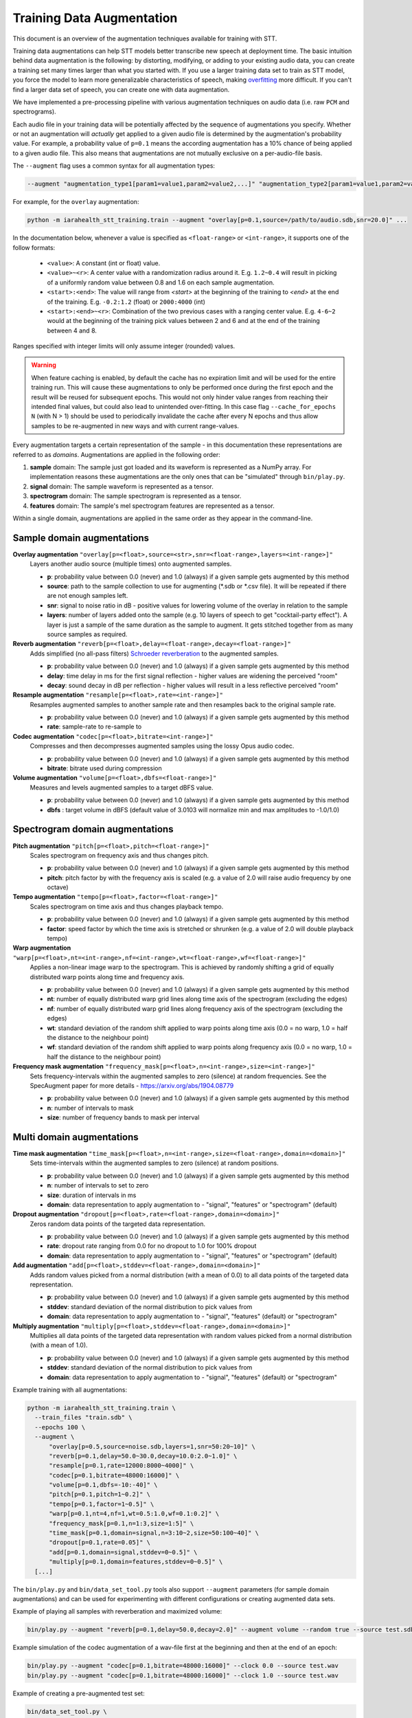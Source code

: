 .. _training-data-augmentation:

Training Data Augmentation
==========================

This document is an overview of the augmentation techniques available for training with STT.

Training data augmentations can help STT models better transcribe new speech at deployment time. The basic intuition behind data augmentation is the following: by distorting, modifying, or adding to your existing audio data, you can create a training set many times larger than what you started with. If you use a larger training data set to train as STT model, you force the model to learn more generalizable characteristics of speech, making `overfitting <https://en.wikipedia.org/wiki/Overfitting>`_ more difficult. If you can't find a larger data set of speech, you can create one with data augmentation.

We have implemented a pre-processing pipeline with various augmentation techniques on audio data (i.e. raw ``PCM`` and spectrograms).

Each audio file in your training data will be potentially affected by the sequence of augmentations you specify. Whether or not an augmentation will *actually* get applied to a given audio file is determined by the augmentation's probability value. For example, a probability value of ``p=0.1`` means the according augmentation has a 10% chance of being applied to a given audio file. This also means that augmentations are not mutually exclusive on a per-audio-file basis.

The ``--augment`` flag uses a common syntax for all augmentation types:

.. code-block::

  --augment "augmentation_type1[param1=value1,param2=value2,...]" "augmentation_type2[param1=value1,param2=value2,...]" ...

For example, for the ``overlay`` augmentation:

.. code-block::

  python -m iarahealth_stt_training.train --augment "overlay[p=0.1,source=/path/to/audio.sdb,snr=20.0]" ...

In the documentation below, whenever a value is specified as ``<float-range>`` or ``<int-range>``, it supports one of the follow formats:

  * ``<value>``: A constant (int or float) value.

  * ``<value>~<r>``: A center value with a randomization radius around it. E.g. ``1.2~0.4`` will result in picking of a uniformly random value between 0.8 and 1.6 on each sample augmentation.

  * ``<start>:<end>``: The value will range from `<start>` at the beginning of the training to `<end>` at the end of the training. E.g. ``-0.2:1.2`` (float) or ``2000:4000`` (int)

  * ``<start>:<end>~<r>``: Combination of the two previous cases with a ranging center value. E.g. ``4-6~2`` would at the beginning of the training pick values between 2 and 6 and at the end of the training between 4 and 8.

Ranges specified with integer limits will only assume integer (rounded) values.

.. warning::
    When feature caching is enabled, by default the cache has no expiration limit and will be used for the entire training run. This will cause these augmentations to only be performed once during the first epoch and the result will be reused for subsequent epochs. This would not only hinder value ranges from reaching their intended final values, but could also lead to unintended over-fitting. In this case flag ``--cache_for_epochs N`` (with N > 1) should be used to periodically invalidate the cache after every N epochs and thus allow samples to be re-augmented in new ways and with current range-values.

Every augmentation targets a certain representation of the sample - in this documentation these representations are referred to as *domains*.
Augmentations are applied in the following order:

1. **sample** domain: The sample just got loaded and its waveform is represented as a NumPy array. For implementation reasons these augmentations are the only ones that can be "simulated" through ``bin/play.py``.

2. **signal** domain: The sample waveform is represented as a tensor.

3. **spectrogram** domain: The sample spectrogram is represented as a tensor.

4. **features** domain: The sample's mel spectrogram features are represented as a tensor.

Within a single domain, augmentations are applied in the same order as they appear in the command-line.


Sample domain augmentations
---------------------------

**Overlay augmentation** ``"overlay[p=<float>,source=<str>,snr=<float-range>,layers=<int-range>]"``
  Layers another audio source (multiple times) onto augmented samples.

  * **p**: probability value between 0.0 (never) and 1.0 (always) if a given sample gets augmented by this method

  * **source**: path to the sample collection to use for augmenting (\*.sdb or \*.csv file). It will be repeated if there are not enough samples left.

  * **snr**: signal to noise ratio in dB - positive values for lowering volume of the overlay in relation to the sample

  * **layers**: number of layers added onto the sample (e.g. 10 layers of speech to get "cocktail-party effect"). A layer is just a sample of the same duration as the sample to augment. It gets stitched together from as many source samples as required.


**Reverb augmentation** ``"reverb[p=<float>,delay=<float-range>,decay=<float-range>]"``
  Adds simplified (no all-pass filters) `Schroeder reverberation <https://ccrma.stanford.edu/~jos/pasp/Schroeder_Reverberators.html>`_ to the augmented samples.

  * **p**: probability value between 0.0 (never) and 1.0 (always) if a given sample gets augmented by this method

  * **delay**: time delay in ms for the first signal reflection - higher values are widening the perceived "room"

  * **decay**: sound decay in dB per reflection - higher values will result in a less reflective perceived "room"


**Resample augmentation** ``"resample[p=<float>,rate=<int-range>]"``
  Resamples augmented samples to another sample rate and then resamples back to the original sample rate.

  * **p**: probability value between 0.0 (never) and 1.0 (always) if a given sample gets augmented by this method

  * **rate**: sample-rate to re-sample to


**Codec augmentation** ``"codec[p=<float>,bitrate=<int-range>]"``
  Compresses and then decompresses augmented samples using the lossy Opus audio codec.

  * **p**: probability value between 0.0 (never) and 1.0 (always) if a given sample gets augmented by this method

  * **bitrate**: bitrate used during compression


**Volume augmentation** ``"volume[p=<float>,dbfs=<float-range>]"``
  Measures and levels augmented samples to a target dBFS value.

  * **p**: probability value between 0.0 (never) and 1.0 (always) if a given sample gets augmented by this method

  * **dbfs** : target volume in dBFS (default value of 3.0103 will normalize min and max amplitudes to -1.0/1.0)

Spectrogram domain augmentations
--------------------------------

**Pitch augmentation** ``"pitch[p=<float>,pitch=<float-range>]"``
  Scales spectrogram on frequency axis and thus changes pitch.

  * **p**: probability value between 0.0 (never) and 1.0 (always) if a given sample gets augmented by this method

  * **pitch**: pitch factor by with the frequency axis is scaled (e.g. a value of 2.0 will raise audio frequency by one octave)


**Tempo augmentation** ``"tempo[p=<float>,factor=<float-range>]"``
  Scales spectrogram on time axis and thus changes playback tempo.

  * **p**: probability value between 0.0 (never) and 1.0 (always) if a given sample gets augmented by this method

  * **factor**: speed factor by which the time axis is stretched or shrunken (e.g. a value of 2.0 will double playback tempo)


**Warp augmentation** ``"warp[p=<float>,nt=<int-range>,nf=<int-range>,wt=<float-range>,wf=<float-range>]"``
  Applies a non-linear image warp to the spectrogram. This is achieved by randomly shifting a grid of equally distributed warp points along time and frequency axis.

  * **p**: probability value between 0.0 (never) and 1.0 (always) if a given sample gets augmented by this method

  * **nt**: number of equally distributed warp grid lines along time axis of the spectrogram (excluding the edges)

  * **nf**: number of equally distributed warp grid lines along frequency axis of the spectrogram (excluding the edges)

  * **wt**: standard deviation of the random shift applied to warp points along time axis (0.0 = no warp, 1.0 = half the distance to the neighbour point)

  * **wf**: standard deviation of the random shift applied to warp points along frequency axis (0.0 = no warp, 1.0 = half the distance to the neighbour point)


**Frequency mask augmentation** ``"frequency_mask[p=<float>,n=<int-range>,size=<int-range>]"``
  Sets frequency-intervals within the augmented samples to zero (silence) at random frequencies. See the SpecAugment paper for more details - https://arxiv.org/abs/1904.08779

  * **p**: probability value between 0.0 (never) and 1.0 (always) if a given sample gets augmented by this method

  * **n**: number of intervals to mask

  * **size**: number of frequency bands to mask per interval

Multi domain augmentations
--------------------------

**Time mask augmentation** ``"time_mask[p=<float>,n=<int-range>,size=<float-range>,domain=<domain>]"``
  Sets time-intervals within the augmented samples to zero (silence) at random positions.

  * **p**: probability value between 0.0 (never) and 1.0 (always) if a given sample gets augmented by this method

  * **n**: number of intervals to set to zero

  * **size**: duration of intervals in ms

  * **domain**: data representation to apply augmentation to - "signal", "features" or "spectrogram" (default)


**Dropout augmentation** ``"dropout[p=<float>,rate=<float-range>,domain=<domain>]"``
  Zeros random data points of the targeted data representation.

  * **p**: probability value between 0.0 (never) and 1.0 (always) if a given sample gets augmented by this method

  * **rate**: dropout rate ranging from 0.0 for no dropout to 1.0 for 100% dropout

  * **domain**: data representation to apply augmentation to - "signal", "features" or "spectrogram" (default)


**Add augmentation** ``"add[p=<float>,stddev=<float-range>,domain=<domain>]"``
  Adds random values picked from a normal distribution (with a mean of 0.0) to all data points of the targeted data representation.

  * **p**: probability value between 0.0 (never) and 1.0 (always) if a given sample gets augmented by this method

  * **stddev**: standard deviation of the normal distribution to pick values from

  * **domain**: data representation to apply augmentation to - "signal", "features" (default) or "spectrogram"


**Multiply augmentation** ``"multiply[p=<float>,stddev=<float-range>,domain=<domain>]"``
  Multiplies all data points of the targeted data representation with random values picked from a normal distribution (with a mean of 1.0).

  * **p**: probability value between 0.0 (never) and 1.0 (always) if a given sample gets augmented by this method

  * **stddev**: standard deviation of the normal distribution to pick values from

  * **domain**: data representation to apply augmentation to - "signal", "features" (default) or "spectrogram"


Example training with all augmentations:

.. code-block:: bash

        python -m iarahealth_stt_training.train \
          --train_files "train.sdb" \
          --epochs 100 \
          --augment \
              "overlay[p=0.5,source=noise.sdb,layers=1,snr=50:20~10]" \
              "reverb[p=0.1,delay=50.0~30.0,decay=10.0:2.0~1.0]" \
              "resample[p=0.1,rate=12000:8000~4000]" \
              "codec[p=0.1,bitrate=48000:16000]" \
              "volume[p=0.1,dbfs=-10:-40]" \
              "pitch[p=0.1,pitch=1~0.2]" \
              "tempo[p=0.1,factor=1~0.5]" \
              "warp[p=0.1,nt=4,nf=1,wt=0.5:1.0,wf=0.1:0.2]" \
              "frequency_mask[p=0.1,n=1:3,size=1:5]" \
              "time_mask[p=0.1,domain=signal,n=3:10~2,size=50:100~40]" \
              "dropout[p=0.1,rate=0.05]" \
              "add[p=0.1,domain=signal,stddev=0~0.5]" \
              "multiply[p=0.1,domain=features,stddev=0~0.5]" \
          [...]


The ``bin/play.py`` and ``bin/data_set_tool.py`` tools also support ``--augment`` parameters (for sample domain augmentations) and can be used for experimenting with different configurations or creating augmented data sets.

Example of playing all samples with reverberation and maximized volume:

.. code-block:: bash

        bin/play.py --augment "reverb[p=0.1,delay=50.0,decay=2.0]" --augment volume --random true --source test.sdb

Example simulation of the codec augmentation of a wav-file first at the beginning and then at the end of an epoch:

.. code-block:: bash

        bin/play.py --augment "codec[p=0.1,bitrate=48000:16000]" --clock 0.0 --source test.wav
        bin/play.py --augment "codec[p=0.1,bitrate=48000:16000]" --clock 1.0 --source test.wav

Example of creating a pre-augmented test set:

.. code-block:: bash

        bin/data_set_tool.py \
          --augment "overlay[source=noise.sdb,layers=1,snr=20~10]" \
          --augment "resample[rate=12000:8000~4000]" \
          --sources test.sdb --target test-augmented.sdb
